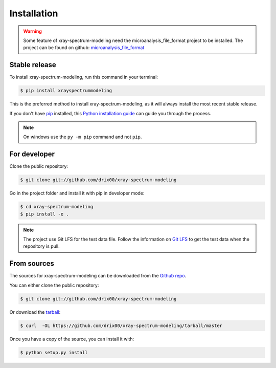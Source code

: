 .. highlight:: shell

============
Installation
============


.. warning::

    Some feature of xray-spectrum-modeling need the microanalysis_file_format project to be installed.
    The project can be found on github: `microanalysis_file_format <https://github.com/drix00/microanalysis_file_format>`_

Stable release
--------------

To install xray-spectrum-modeling, run this command in your terminal:

.. todo:: Add pypi installation for this project.

.. code-block:: console

    $ pip install xrayspectrummodeling

This is the preferred method to install xray-spectrum-modeling, as it will always install the most recent stable release.

If you don't have `pip`_ installed, this `Python installation guide`_ can guide
you through the process.

.. _pip: https://pip.pypa.io
.. _Python installation guide: http://docs.python-guide.org/en/latest/starting/installation/

.. note::

   On windows use the ``py -m pip`` command and not ``pip``.

For developer
-------------

Clone the public repository:

.. code-block:: console

    $ git clone git://github.com/drix00/xray-spectrum-modeling

Go in the project folder and install it with pip in developer mode:

.. code-block:: console

    $ cd xray-spectrum-modeling
    $ pip install -e .

.. note::

   The project use Git LFS for the test data file. Follow the information on `Git LFS <https://git-lfs.github.com/>`_
   to get the test data when the repository is pull.

From sources
------------

The sources for xray-spectrum-modeling can be downloaded from the `Github repo`_.

You can either clone the public repository:

.. code-block:: console

    $ git clone git://github.com/drix00/xray-spectrum-modeling

Or download the `tarball`_:

.. code-block:: console

    $ curl  -OL https://github.com/drix00/xray-spectrum-modeling/tarball/master

Once you have a copy of the source, you can install it with:

.. code-block:: console

    $ python setup.py install


.. _Github repo: https://github.com/drix00/xray-spectrum-modeling
.. _tarball: https://github.com/drix00/xray-spectrum-modeling/tarball/master
